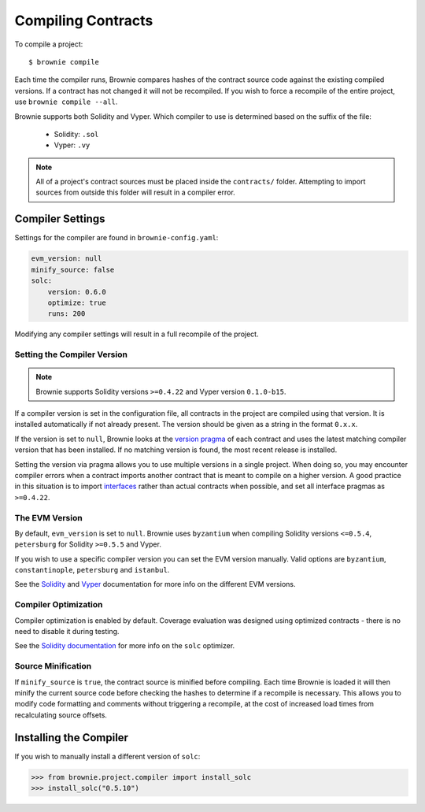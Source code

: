 .. _compile:

===================
Compiling Contracts
===================

To compile a project:

::

    $ brownie compile

Each time the compiler runs, Brownie compares hashes of the contract source code against the existing compiled versions.  If a contract has not changed it will not be recompiled. If you wish to force a recompile of the entire project, use ``brownie compile --all``.

Brownie supports both Solidity and Vyper. Which compiler to use is determined based on the suffix of the file:

  * Solidity: ``.sol``
  * Vyper: ``.vy``

.. note::

    All of a project's contract sources must be placed inside the ``contracts/`` folder. Attempting to import sources from outside this folder will result in a compiler error.

.. _compile_settings:

Compiler Settings
=================

Settings for the compiler are found in ``brownie-config.yaml``:

.. code-block:: yaml

    evm_version: null
    minify_source: false
    solc:
        version: 0.6.0
        optimize: true
        runs: 200

Modifying any compiler settings will result in a full recompile of the project.

Setting the Compiler Version
----------------------------

.. note::

    Brownie supports Solidity versions ``>=0.4.22`` and Vyper version ``0.1.0-b15``.

If a compiler version is set in the configuration file, all contracts in the project are compiled using that version. It is installed automatically if not already present. The version should be given as a string in the format ``0.x.x``.

If the version is set to ``null``, Brownie looks at the `version pragma <https://solidity.readthedocs.io/en/v0.5.10/layout-of-source-files.html?highlight=pragma#version-pragma>`_ of each contract and uses the latest matching compiler version that has been installed. If no matching version is found, the most recent release is installed.

Setting the version via pragma allows you to use multiple versions in a single project. When doing so, you may encounter compiler errors when a contract imports another contract that is meant to compile on a higher version. A good practice in this situation is to import `interfaces <https://solidity.readthedocs.io/en/v0.5.10/layout-of-source-files.html?highlight=pragma#version-pragma>`_ rather than actual contracts when possible, and set all interface pragmas as ``>=0.4.22``.

The EVM Version
---------------

By default, ``evm_version`` is set to ``null``. Brownie uses ``byzantium`` when compiling Solidity versions ``<=0.5.4``, ``petersburg`` for Solidity ``>=0.5.5`` and Vyper.

If you wish to use a specific compiler version you can set the EVM version manually. Valid options are ``byzantium``, ``constantinople``, ``petersburg`` and ``istanbul``.

See the `Solidity <https://solidity.readthedocs.io/en/latest/using-the-compiler.html#setting-the-evm-version-to-target>`_ and `Vyper <https://vyper.readthedocs.io/en/latest/compiling-a-contract.html#setting-the-target-evm-version>`_ documentation for more info on the different EVM versions.

Compiler Optimization
---------------------

Compiler optimization is enabled by default. Coverage evaluation was designed using optimized contracts - there is no need to disable it during testing.

See the `Solidity documentation <https://solidity.readthedocs.io/en/latest/miscellaneous.html#internals-the-optimiser>`_ for more info on the ``solc`` optimizer.

Source Minification
-------------------

If ``minify_source`` is ``true``, the contract source is minified before compiling. Each time Brownie is loaded it will then minify the current source code before checking the hashes to determine if a recompile is necessary. This allows you to modify code formatting and comments without triggering a recompile, at the cost of increased load times from recalculating source offsets.

.. _compile-json:

Installing the Compiler
=======================

If you wish to manually install a different version of ``solc``:

.. code-block:: python

    >>> from brownie.project.compiler import install_solc
    >>> install_solc("0.5.10")
